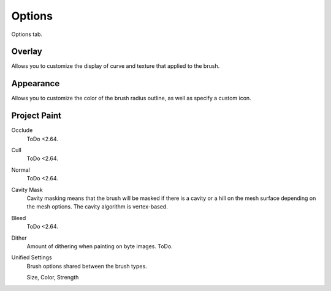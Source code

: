 
*******
Options
*******

Options tab.


Overlay
=======

Allows you to customize the display of curve and texture that applied to the brush.


Appearance
==========

Allows you to customize the color of the brush radius outline,
as well as specify a custom icon.


Project Paint
=============

Occlude
   ToDo <2.64.
Cull
   ToDo <2.64.
Normal
   ToDo <2.64.
Cavity Mask
   Cavity masking means that the brush will be masked if there is a cavity or a hill
   on the mesh surface depending on the mesh options. The cavity algorithm is vertex-based.

Bleed
   ToDo <2.64.
Dither
   Amount of dithering when painting on byte images. ToDo.

Unified Settings
   Brush options shared between the brush types.

   Size, Color, Strength
